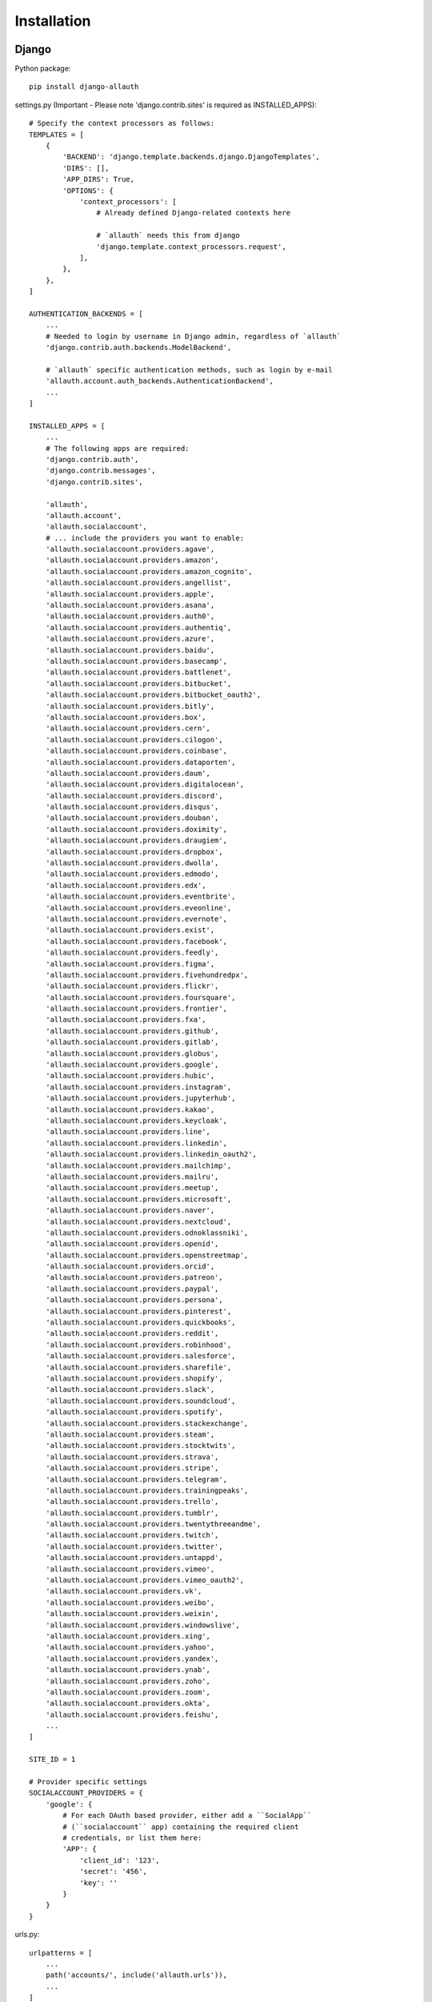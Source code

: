 Installation
============

Django
------

Python package::

    pip install django-allauth

settings.py (Important - Please note 'django.contrib.sites' is required as INSTALLED_APPS)::

    # Specify the context processors as follows:
    TEMPLATES = [
        {
            'BACKEND': 'django.template.backends.django.DjangoTemplates',
            'DIRS': [],
            'APP_DIRS': True,
            'OPTIONS': {
                'context_processors': [
                    # Already defined Django-related contexts here

                    # `allauth` needs this from django
                    'django.template.context_processors.request',
                ],
            },
        },
    ]

    AUTHENTICATION_BACKENDS = [
        ...
        # Needed to login by username in Django admin, regardless of `allauth`
        'django.contrib.auth.backends.ModelBackend',

        # `allauth` specific authentication methods, such as login by e-mail
        'allauth.account.auth_backends.AuthenticationBackend',
        ...
    ]

    INSTALLED_APPS = [
        ...
        # The following apps are required:
        'django.contrib.auth',
        'django.contrib.messages',
        'django.contrib.sites',

        'allauth',
        'allauth.account',
        'allauth.socialaccount',
        # ... include the providers you want to enable:
        'allauth.socialaccount.providers.agave',
        'allauth.socialaccount.providers.amazon',
        'allauth.socialaccount.providers.amazon_cognito',
        'allauth.socialaccount.providers.angellist',
        'allauth.socialaccount.providers.apple',
        'allauth.socialaccount.providers.asana',
        'allauth.socialaccount.providers.auth0',
        'allauth.socialaccount.providers.authentiq',
        'allauth.socialaccount.providers.azure',
        'allauth.socialaccount.providers.baidu',
        'allauth.socialaccount.providers.basecamp',
        'allauth.socialaccount.providers.battlenet',
        'allauth.socialaccount.providers.bitbucket',
        'allauth.socialaccount.providers.bitbucket_oauth2',
        'allauth.socialaccount.providers.bitly',
        'allauth.socialaccount.providers.box',
        'allauth.socialaccount.providers.cern',
        'allauth.socialaccount.providers.cilogon',
        'allauth.socialaccount.providers.coinbase',
        'allauth.socialaccount.providers.dataporten',
        'allauth.socialaccount.providers.daum',
        'allauth.socialaccount.providers.digitalocean',
        'allauth.socialaccount.providers.discord',
        'allauth.socialaccount.providers.disqus',
        'allauth.socialaccount.providers.douban',
        'allauth.socialaccount.providers.doximity',
        'allauth.socialaccount.providers.draugiem',
        'allauth.socialaccount.providers.dropbox',
        'allauth.socialaccount.providers.dwolla',
        'allauth.socialaccount.providers.edmodo',
        'allauth.socialaccount.providers.edx',
        'allauth.socialaccount.providers.eventbrite',
        'allauth.socialaccount.providers.eveonline',
        'allauth.socialaccount.providers.evernote',
        'allauth.socialaccount.providers.exist',
        'allauth.socialaccount.providers.facebook',
        'allauth.socialaccount.providers.feedly',
        'allauth.socialaccount.providers.figma',
        'allauth.socialaccount.providers.fivehundredpx',
        'allauth.socialaccount.providers.flickr',
        'allauth.socialaccount.providers.foursquare',
        'allauth.socialaccount.providers.frontier',
        'allauth.socialaccount.providers.fxa',
        'allauth.socialaccount.providers.github',
        'allauth.socialaccount.providers.gitlab',
        'allauth.socialaccount.providers.globus',
        'allauth.socialaccount.providers.google',
        'allauth.socialaccount.providers.hubic',
        'allauth.socialaccount.providers.instagram',
        'allauth.socialaccount.providers.jupyterhub',
        'allauth.socialaccount.providers.kakao',
        'allauth.socialaccount.providers.keycloak',
        'allauth.socialaccount.providers.line',
        'allauth.socialaccount.providers.linkedin',
        'allauth.socialaccount.providers.linkedin_oauth2',
        'allauth.socialaccount.providers.mailchimp',
        'allauth.socialaccount.providers.mailru',
        'allauth.socialaccount.providers.meetup',
        'allauth.socialaccount.providers.microsoft',
        'allauth.socialaccount.providers.naver',
        'allauth.socialaccount.providers.nextcloud',
        'allauth.socialaccount.providers.odnoklassniki',
        'allauth.socialaccount.providers.openid',
        'allauth.socialaccount.providers.openstreetmap',
        'allauth.socialaccount.providers.orcid',
        'allauth.socialaccount.providers.patreon',
        'allauth.socialaccount.providers.paypal',
        'allauth.socialaccount.providers.persona',
        'allauth.socialaccount.providers.pinterest',
        'allauth.socialaccount.providers.quickbooks',
        'allauth.socialaccount.providers.reddit',
        'allauth.socialaccount.providers.robinhood',
        'allauth.socialaccount.providers.salesforce',
        'allauth.socialaccount.providers.sharefile',
        'allauth.socialaccount.providers.shopify',
        'allauth.socialaccount.providers.slack',
        'allauth.socialaccount.providers.soundcloud',
        'allauth.socialaccount.providers.spotify',
        'allauth.socialaccount.providers.stackexchange',
        'allauth.socialaccount.providers.steam',
        'allauth.socialaccount.providers.stocktwits',
        'allauth.socialaccount.providers.strava',
        'allauth.socialaccount.providers.stripe',
        'allauth.socialaccount.providers.telegram',
        'allauth.socialaccount.providers.trainingpeaks',
        'allauth.socialaccount.providers.trello',
        'allauth.socialaccount.providers.tumblr',
        'allauth.socialaccount.providers.twentythreeandme',
        'allauth.socialaccount.providers.twitch',
        'allauth.socialaccount.providers.twitter',
        'allauth.socialaccount.providers.untappd',
        'allauth.socialaccount.providers.vimeo',
        'allauth.socialaccount.providers.vimeo_oauth2',
        'allauth.socialaccount.providers.vk',
        'allauth.socialaccount.providers.weibo',
        'allauth.socialaccount.providers.weixin',
        'allauth.socialaccount.providers.windowslive',
        'allauth.socialaccount.providers.xing',
        'allauth.socialaccount.providers.yahoo',
        'allauth.socialaccount.providers.yandex',
        'allauth.socialaccount.providers.ynab',
        'allauth.socialaccount.providers.zoho',
        'allauth.socialaccount.providers.zoom',
        'allauth.socialaccount.providers.okta',
        'allauth.socialaccount.providers.feishu',
        ...
    ]

    SITE_ID = 1

    # Provider specific settings
    SOCIALACCOUNT_PROVIDERS = {
        'google': {
            # For each OAuth based provider, either add a ``SocialApp``
            # (``socialaccount`` app) containing the required client
            # credentials, or list them here:
            'APP': {
                'client_id': '123',
                'secret': '456',
                'key': ''
            }
        }
    }

urls.py::

    urlpatterns = [
        ...
        path('accounts/', include('allauth.urls')),
        ...
    ]

Note that you do not necessarily need the URLs provided by
``django.contrib.auth.urls``. Instead of the URLs ``login``, ``logout``, and
``password_change`` (among others), you can use the URLs provided by
``allauth``: ``account_login``, ``account_logout``, ``account_set_password``...


Post-Installation
-----------------

In your Django root execute the command below to create your database tables::

    python manage.py migrate

Now start your server, visit your admin pages (e.g. http://localhost:8000/admin/)
and follow these steps:

- Add a ``Site`` for your domain, matching ``settings.SITE_ID`` (``django.contrib.sites`` app).
- For each OAuth based provider, either add a ``SocialApp`` (``socialaccount``
  app) containing the required client credentials, or, make sure that these are
  configured via the ``SOCIALACCOUNT_PROVIDERS[<provider>]['APP']`` setting (see example above).
